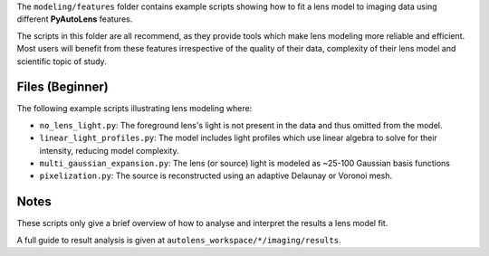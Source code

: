 The ``modeling/features`` folder contains example scripts showing how to fit a lens model to imaging data using
different **PyAutoLens** features.

The scripts in this folder are all recommend, as they provide tools which make lens modeling more reliable and efficient.
Most users will benefit from these features irrespective of the quality of their data, complexity of their lens model
and scientific topic of study.

Files (Beginner)
----------------

The following example scripts illustrating lens modeling where:

- ``no_lens_light.py``: The foreground lens's light is not present in the data and thus omitted from the model.
- ``linear_light_profiles.py``: The model includes light profiles which use linear algebra to solve for their intensity, reducing model complexity.
- ``multi_gaussian_expansion.py``: The lens (or source) light is modeled as ~25-100 Gaussian basis functions
- ``pixelization.py``: The source is reconstructed using an adaptive Delaunay or Voronoi mesh.

Notes
-----

These scripts only give a brief overview of how to analyse and interpret the results a lens model fit.

A full guide to result analysis is given at ``autolens_workspace/*/imaging/results``.